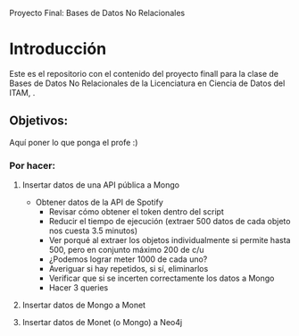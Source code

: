 #+Author: Diana Muñoz @DIANAIMC, Mariano Alcaraz @MarianoAlcarazAguilar, Sebastián Murillo @S-murilloG

# SpotifyAPI_tests
Proyecto Final: Bases de Datos No Relacionales

* Introducción
Este es el repositorio con el contenido del proyecto finall para la clase de Bases de Datos No Relacionales de la Licenciatura en Ciencia de Datos del ITAM,
.
** Objetivos:
Aquí poner lo que ponga el profe :)

*** Por hacer:
**** Insertar datos de una API pública a Mongo
  - Obtener datos de la API de Spotify
    - Revisar cómo obtener el token dentro del script
    - Reducir el tiempo de ejecución (extraer 500 datos de cada objeto nos cuesta 3.5 minutos)
    - Ver porqué al extraer los objetos individualmente si permite hasta 500, pero en conjunto máximo 200 de c/u
    - ¿Podemos lograr meter 1000 de cada uno?
    - Averiguar si hay repetidos, si sí, eliminarlos
    - Verificar que si se incerten correctamente los datos a Mongo
    - Hacer 3 queries
**** Insertar datos de Mongo a Monet
**** Insertar datos de Monet (o Mongo) a Neo4j
